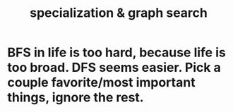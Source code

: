:PROPERTIES:
:ID:       655e21ab-5235-4a12-9636-0b04b0a411a4
:END:
#+title: specialization & graph search
* BFS in life is too hard, because life is too broad. DFS seems easier. Pick a couple favorite/most important things, ignore the rest.
